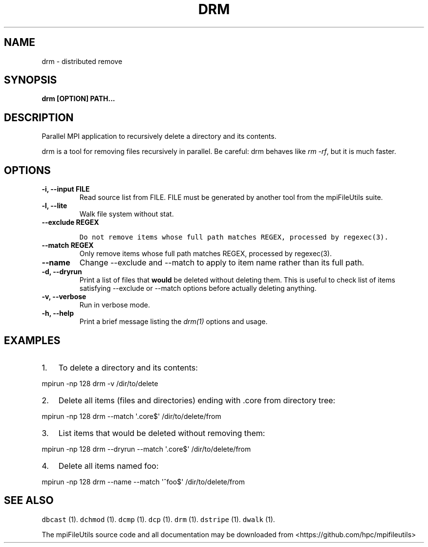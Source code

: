 .\" Automatically generated by Pandoc 1.19.2
.\"
.TH "DRM" "1" "" "" ""
.hy
.SH NAME
.PP
drm \- distributed remove
.SH SYNOPSIS
.PP
\f[B]drm [OPTION] PATH...\f[]
.SH DESCRIPTION
.PP
Parallel MPI application to recursively delete a directory and its
contents.
.PP
drm is a tool for removing files recursively in parallel.
Be careful: drm behaves like \f[I]rm \-rf\f[], but it is much faster.
.SH OPTIONS
.TP
.B \-i, \-\-input FILE
Read source list from FILE.
FILE must be generated by another tool from the mpiFileUtils suite.
.RS
.RE
.TP
.B \-l, \-\-lite
Walk file system without stat.
.RS
.RE
.TP
.B \-\-exclude REGEX
.IP
.nf
\f[C]
Do\ not\ remove\ items\ whose\ full\ path\ matches\ REGEX,\ processed\ by\ regexec(3).
\f[]
.fi
.RS
.RE
.TP
.B \-\-match REGEX
Only remove items whose full path matches REGEX, processed by
regexec(3).
.RS
.RE
.TP
.B \-\-name
Change \-\-exclude and \-\-match to apply to item name rather than its
full path.
.RS
.RE
.TP
.B \-d, \-\-dryrun
Print a list of files that \f[B]would\f[] be deleted without deleting
them.
This is useful to check list of items satisfying \-\-exclude or
\-\-match options before actually deleting anything.
.RS
.RE
.TP
.B \-v, \-\-verbose
Run in verbose mode.
.RS
.RE
.TP
.B \-h, \-\-help
Print a brief message listing the \f[I]drm(1)\f[] options and usage.
.RS
.RE
.SH EXAMPLES
.IP "1." 3
To delete a directory and its contents:
.PP
mpirun \-np 128 drm \-v /dir/to/delete
.IP "2." 3
Delete all items (files and directories) ending with .core from
directory tree:
.PP
mpirun \-np 128 drm \-\-match \[aq].core$\[aq] /dir/to/delete/from
.IP "3." 3
List items that would be deleted without removing them:
.PP
mpirun \-np 128 drm \-\-dryrun \-\-match \[aq].core$\[aq]
/dir/to/delete/from
.IP "4." 3
Delete all items named foo:
.PP
mpirun \-np 128 drm \-\-name \-\-match \[aq]^foo$\[aq]
/dir/to/delete/from
.SH SEE ALSO
.PP
\f[C]dbcast\f[] (1).
\f[C]dchmod\f[] (1).
\f[C]dcmp\f[] (1).
\f[C]dcp\f[] (1).
\f[C]drm\f[] (1).
\f[C]dstripe\f[] (1).
\f[C]dwalk\f[] (1).
.PP
The mpiFileUtils source code and all documentation may be downloaded
from <https://github.com/hpc/mpifileutils>
